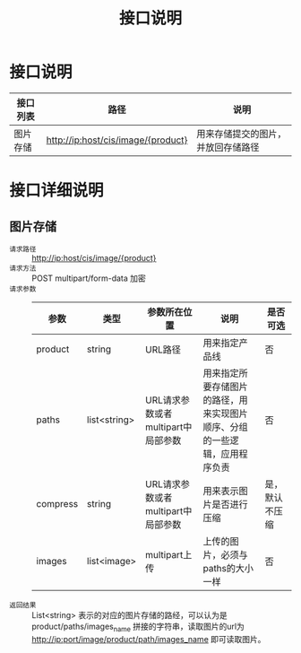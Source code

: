 #+TITLE: 接口说明

* 接口说明
  | 接口列表 | 路径                               | 说明 |
  |----------+------------------------------------+------|
  | 图片存储 | http://ip:host/cis/image/{product} | 用来存储提交的图片，并放回存储路径 |

* 接口详细说明
** 图片存储
   + =请求路径= :: http://ip:host/cis/image/{product}
   + =请求方法= :: POST multipart/form-data 加密
   + =请求参数= ::
               | 参数     | 类型         | 参数所在位置                       | 说明                                                                       | 是否可选       |
               |----------+--------------+------------------------------------+----------------------------------------------------------------------------+----------------|
               | product  | string       | URL路径                            | 用来指定产品线                                                             | 否             |
               | paths    | list<string> | URL请求参数或者multipart中局部参数 | 用来指定所要存储图片的路径，用来实现图片顺序、分组的一些逻辑，应用程序负责 | 否             |
               | compress | string       | URL请求参数或者multipart中局部参数 | 用来表示图片是否进行压缩                                                   | 是，默认不压缩 |
               | images   | list<image>  | multipart上传                      | 上传的图片，必须与paths的大小一样                                          | 否             |
   + =返回结果= :: List<string> 表示的对应的图片存储的路经，可以认为是 product/paths/images_name 拼接的字符串，读取图片的url为 http://ip:port/image/product/path/images_name 即可读取图片。
               



